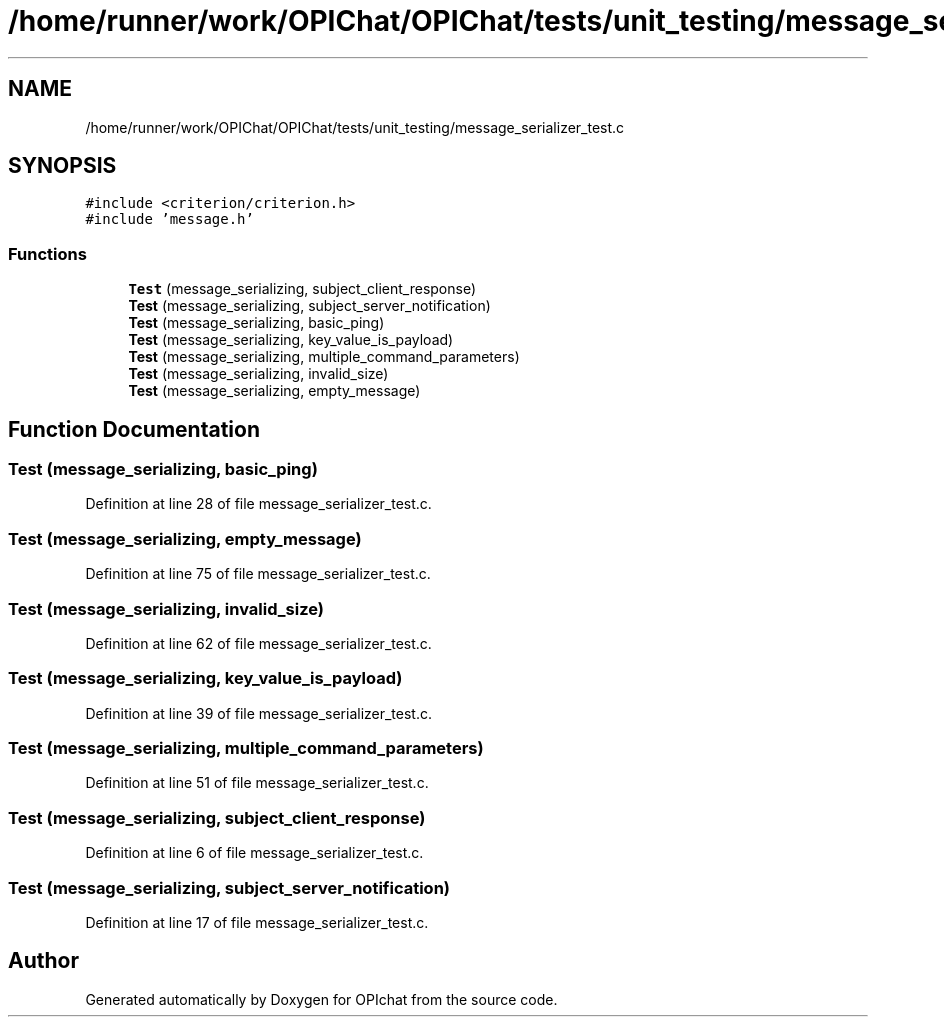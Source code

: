 .TH "/home/runner/work/OPIChat/OPIChat/tests/unit_testing/message_serializer_test.c" 3 "Wed Feb 9 2022" "OPIchat" \" -*- nroff -*-
.ad l
.nh
.SH NAME
/home/runner/work/OPIChat/OPIChat/tests/unit_testing/message_serializer_test.c
.SH SYNOPSIS
.br
.PP
\fC#include <criterion/criterion\&.h>\fP
.br
\fC#include 'message\&.h'\fP
.br

.SS "Functions"

.in +1c
.ti -1c
.RI "\fBTest\fP (message_serializing, subject_client_response)"
.br
.ti -1c
.RI "\fBTest\fP (message_serializing, subject_server_notification)"
.br
.ti -1c
.RI "\fBTest\fP (message_serializing, basic_ping)"
.br
.ti -1c
.RI "\fBTest\fP (message_serializing, key_value_is_payload)"
.br
.ti -1c
.RI "\fBTest\fP (message_serializing, multiple_command_parameters)"
.br
.ti -1c
.RI "\fBTest\fP (message_serializing, invalid_size)"
.br
.ti -1c
.RI "\fBTest\fP (message_serializing, empty_message)"
.br
.in -1c
.SH "Function Documentation"
.PP 
.SS "Test (message_serializing, basic_ping)"

.PP
Definition at line 28 of file message_serializer_test\&.c\&.
.SS "Test (message_serializing, empty_message)"

.PP
Definition at line 75 of file message_serializer_test\&.c\&.
.SS "Test (message_serializing, invalid_size)"

.PP
Definition at line 62 of file message_serializer_test\&.c\&.
.SS "Test (message_serializing, key_value_is_payload)"

.PP
Definition at line 39 of file message_serializer_test\&.c\&.
.SS "Test (message_serializing, multiple_command_parameters)"

.PP
Definition at line 51 of file message_serializer_test\&.c\&.
.SS "Test (message_serializing, subject_client_response)"

.PP
Definition at line 6 of file message_serializer_test\&.c\&.
.SS "Test (message_serializing, subject_server_notification)"

.PP
Definition at line 17 of file message_serializer_test\&.c\&.
.SH "Author"
.PP 
Generated automatically by Doxygen for OPIchat from the source code\&.

